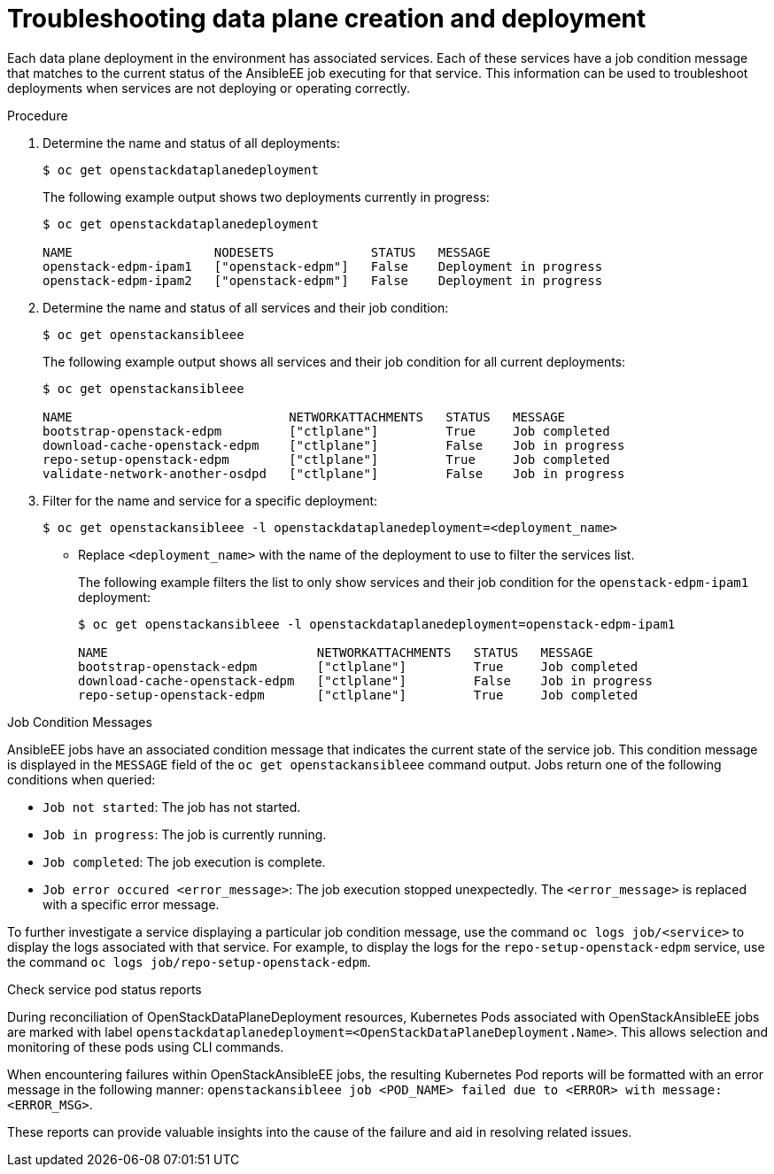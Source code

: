 [id="proc_troubleshooting-data-plane-creation-and-deployment_{context}"]
= Troubleshooting data plane creation and deployment

[role="_abstract"]
Each data plane deployment in the environment has associated services. Each of these services have a job condition message that matches to the current status of the AnsibleEE job executing for that service. This information can be used to troubleshoot deployments when services are not deploying or operating correctly.

.Procedure

. Determine the name and status of all deployments:
+
----
$ oc get openstackdataplanedeployment
----
+
The following example output shows two deployments currently in progress:
+
----
$ oc get openstackdataplanedeployment

NAME                   NODESETS             STATUS   MESSAGE
openstack-edpm-ipam1   ["openstack-edpm"]   False    Deployment in progress
openstack-edpm-ipam2   ["openstack-edpm"]   False    Deployment in progress
----

. Determine the name and status of all services and their job condition:
+
----
$ oc get openstackansibleee
----
+
The following example output shows all services and their job condition for all current deployments:
+
----
$ oc get openstackansibleee

NAME                             NETWORKATTACHMENTS   STATUS   MESSAGE
bootstrap-openstack-edpm         ["ctlplane"]         True     Job completed
download-cache-openstack-edpm    ["ctlplane"]         False    Job in progress
repo-setup-openstack-edpm        ["ctlplane"]         True     Job completed
validate-network-another-osdpd   ["ctlplane"]         False    Job in progress
----

. Filter for the name and service for a specific deployment:
+
----
$ oc get openstackansibleee -l openstackdataplanedeployment=<deployment_name>
----
+
* Replace `<deployment_name>` with the name of the deployment to use to filter the services list.
+
The following example filters the list to only show services and their job condition for the `openstack-edpm-ipam1` deployment:
+
----
$ oc get openstackansibleee -l openstackdataplanedeployment=openstack-edpm-ipam1

NAME                            NETWORKATTACHMENTS   STATUS   MESSAGE
bootstrap-openstack-edpm        ["ctlplane"]         True     Job completed
download-cache-openstack-edpm   ["ctlplane"]         False    Job in progress
repo-setup-openstack-edpm       ["ctlplane"]         True     Job completed
----

.Job Condition Messages

AnsibleEE jobs have an associated condition message that indicates the current state of the service job. This condition message is displayed in the `MESSAGE` field of the `oc get openstackansibleee` command output. Jobs return one of the following conditions when queried:

* `Job not started`: The job has not started.
* `Job in progress`: The job is currently running.
* `Job completed`: The job execution is complete.
* `Job error occured <error_message>`: The job execution stopped unexpectedly. The `<error_message>` is replaced with a specific error message.

To further investigate a service displaying a particular job condition message, use the command `oc logs job/<service>` to display the logs associated with that service. For example, to display the logs for the `repo-setup-openstack-edpm` service, use the command `oc logs job/repo-setup-openstack-edpm`.


.Check service pod status reports

During reconciliation of OpenStackDataPlaneDeployment resources, Kubernetes Pods associated with OpenStackAnsibleEE jobs are marked with label `openstackdataplanedeployment=<OpenStackDataPlaneDeployment.Name>`.
This allows selection and monitoring of these pods using CLI commands.

When encountering failures within OpenStackAnsibleEE jobs, the resulting Kubernetes Pod reports will be formatted with an error message in the following manner: `openstackansibleee job <POD_NAME> failed due to <ERROR> with message: <ERROR_MSG>`.

These reports can provide valuable insights into the cause of the failure and aid in resolving related issues.
